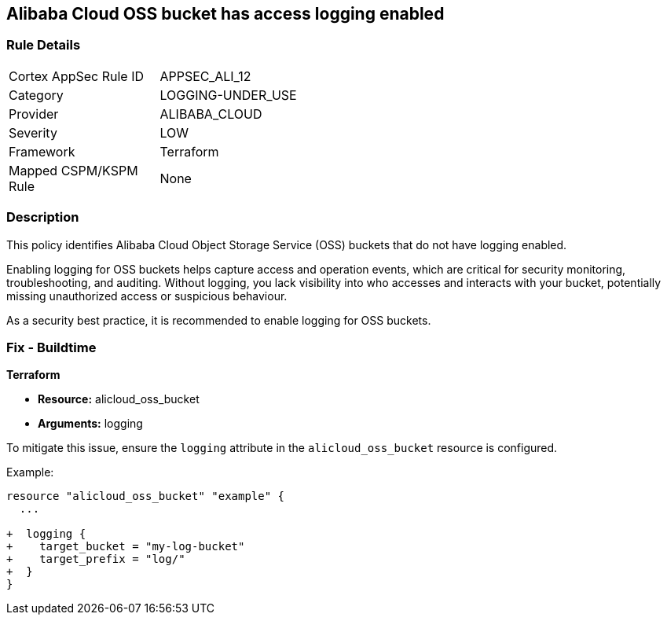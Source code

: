 == Alibaba Cloud OSS bucket has access logging enabled


=== Rule Details

[width=45%]
|===
|Cortex AppSec Rule ID |APPSEC_ALI_12
|Category |LOGGING-UNDER_USE
|Provider |ALIBABA_CLOUD
|Severity |LOW
|Framework |Terraform
|Mapped CSPM/KSPM Rule |None
|===


=== Description 

This policy identifies Alibaba Cloud Object Storage Service (OSS) buckets that do not have logging enabled.

Enabling logging for OSS buckets helps capture access and operation events, which are critical for security monitoring, troubleshooting, and auditing. Without logging, you lack visibility into who accesses and interacts with your bucket, potentially missing unauthorized access or suspicious behaviour.

As a security best practice, it is recommended to enable logging for OSS buckets.

=== Fix - Buildtime


*Terraform*

* *Resource:* alicloud_oss_bucket
* *Arguments:* logging

To mitigate this issue, ensure the `logging` attribute in the `alicloud_oss_bucket` resource is configured.

Example:

[source,go]
----
resource "alicloud_oss_bucket" "example" {
  ...

+  logging {
+    target_bucket = "my-log-bucket"
+    target_prefix = "log/"
+  }
}
----
